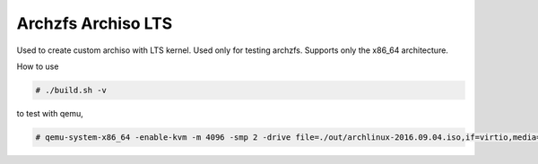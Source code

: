 ===================
Archzfs Archiso LTS
===================

Used to create custom archiso with LTS kernel. Used only for testing archzfs. Supports only the x86_64 architecture.

How to use

.. code:: console

    # ./build.sh -v

to test with qemu,

.. code:: console

    # qemu-system-x86_64 -enable-kvm -m 4096 -smp 2 -drive file=./out/archlinux-2016.09.04.iso,if=virtio,media=disk,format=raw
